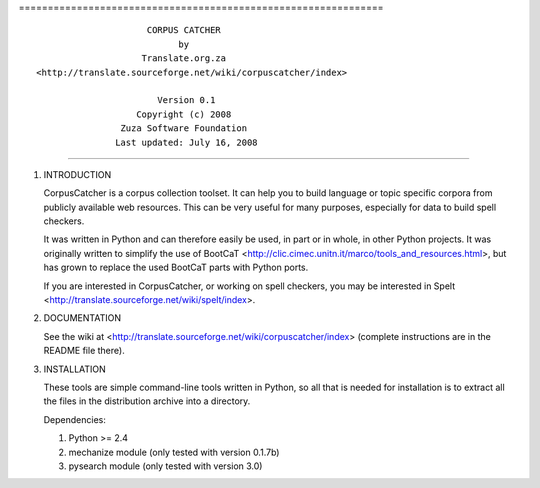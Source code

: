 =============================================================== ::

                      CORPUS CATCHER
                            by
                     Translate.org.za
 <http://translate.sourceforge.net/wiki/corpuscatcher/index>

                        Version 0.1
                    Copyright (c) 2008
                 Zuza Software Foundation
                Last updated: July 16, 2008

===============================================================

1. INTRODUCTION

   CorpusCatcher is a corpus collection toolset. It can help you to build
   language or topic specific corpora from publicly available web resources.
   This can be very useful for many purposes, especially for data to build
   spell checkers.

   It was written in Python and can therefore easily be used, in part or in
   whole, in other Python projects. It was originally written to simplify the
   use of BootCaT <http://clic.cimec.unitn.it/marco/tools_and_resources.html>,
   but has grown to replace the used BootCaT parts with Python ports.

   If you are interested in CorpusCatcher, or working on spell checkers, you may
   be interested in Spelt <http://translate.sourceforge.net/wiki/spelt/index>.

2. DOCUMENTATION

   See the wiki at <http://translate.sourceforge.net/wiki/corpuscatcher/index>
   (complete instructions are in the README file there).

3. INSTALLATION

   These tools are simple command-line tools written in Python, so all that is
   needed for installation is to extract all the files in the distribution
   archive into a directory.

   Dependencies:

   1. Python >= 2.4
   2. mechanize module (only tested with version 0.1.7b)
   3. pysearch module (only tested with version 3.0)
